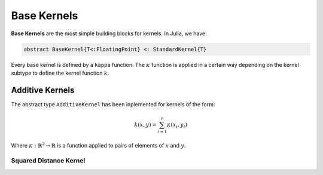 Base Kernels
============

**Base Kernels** are the most simple building blocks for kernels. In Julia, we have:

.. code-block:: julia

    abstract BaseKernel{T<:FloatingPoint} <: StandardKernel{T}

Every base kernel is defined by a ``kappa`` function. The :math:`\kappa` function is applied in a certain way depending on the kernel subtype to define the kernel function :math:`k`.


Additive Kernels
----------------

The abstract type ``AdditiveKernel`` has been inplemented for kernels of the form:

.. math::
    
    k(x,y) = \sum_{i=1}^n \kappa(x_i,y_i)

Where :math:`\kappa:\mathbb{R}^2 \rightarrow \mathbb{R}` is a function applied to pairs of elements of :math:`x` and :math:`y`.

Squared Distance Kernel
^^^^^^^^^^^^^^^^^^^^^^^

.. function:: SquaredDistanceKernel{T<:FloatingPoint}(t::T = 1.0)

    Create a squared distance kernel type. The Squared Distance kernel is defined by:

    .. math::
    
        \kappa(a,b) = (a-b)^2 \quad \implies \quad k(x,y) = \sum_{i=1}^n (x_i - y_i)^{2t}

    where :math:`0 < t \leq 1`.
